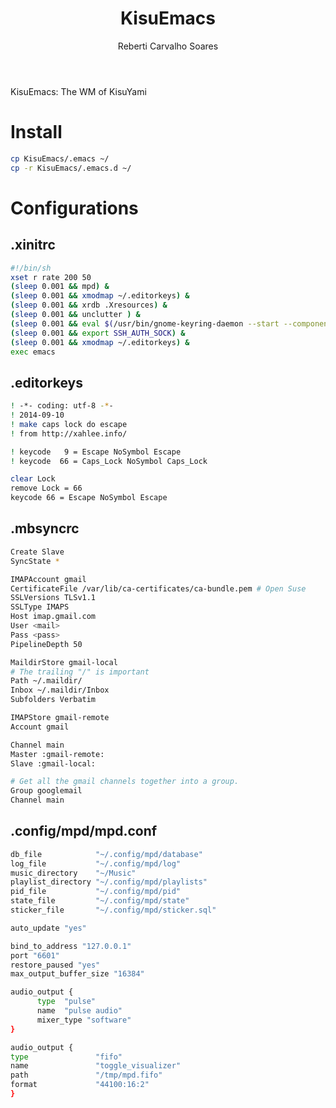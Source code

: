 #+title: KisuEmacs
#+author: Reberti Carvalho Soares

KisuEmacs: The WM of KisuYami
* Install
#+BEGIN_SRC sh
cp KisuEmacs/.emacs ~/
cp -r KisuEmacs/.emacs.d ~/
#+END_SRC
* Configurations
** .xinitrc
   #+BEGIN_SRC bash
#!/bin/sh
xset r rate 200 50
(sleep 0.001 && mpd) &
(sleep 0.001 && xmodmap ~/.editorkeys) &
(sleep 0.001 && xrdb .Xresources) &
(sleep 0.001 && unclutter ) &
(sleep 0.001 && eval $(/usr/bin/gnome-keyring-daemon --start --components=pkcs11,secrets,ssh)) &
(sleep 0.001 && export SSH_AUTH_SOCK) &
(sleep 0.001 && xmodmap ~/.editorkeys) &
exec emacs
   #+END_SRC
** .editorkeys
#+BEGIN_SRC bash
! -*- coding: utf-8 -*-
! 2014-09-10
! make caps lock do escape
! from http://xahlee.info/

! keycode   9 = Escape NoSymbol Escape
! keycode  66 = Caps_Lock NoSymbol Caps_Lock

clear Lock
remove Lock = 66
keycode 66 = Escape NoSymbol Escape
#+END_SRC
** .mbsyncrc
#+BEGIN_SRC bash
Create Slave
SyncState *

IMAPAccount gmail
CertificateFile /var/lib/ca-certificates/ca-bundle.pem # Open Suse
SSLVersions TLSv1.1
SSLType IMAPS
Host imap.gmail.com
User <mail>
Pass <pass>
PipelineDepth 50

MaildirStore gmail-local
# The trailing "/" is important
Path ~/.maildir/
Inbox ~/.maildir/Inbox
Subfolders Verbatim

IMAPStore gmail-remote
Account gmail

Channel main
Master :gmail-remote:
Slave :gmail-local:

# Get all the gmail channels together into a group.
Group googlemail
Channel main
#+END_SRC
** .config/mpd/mpd.conf
#+BEGIN_SRC bash
db_file            "~/.config/mpd/database"
log_file           "~/.config/mpd/log"
music_directory    "~/Music"
playlist_directory "~/.config/mpd/playlists"
pid_file           "~/.config/mpd/pid"
state_file         "~/.config/mpd/state"
sticker_file       "~/.config/mpd/sticker.sql"

auto_update "yes"

bind_to_address "127.0.0.1"
port "6601"
restore_paused "yes"
max_output_buffer_size "16384"

audio_output {
      type  "pulse"
      name  "pulse audio"
      mixer_type "software"
}

audio_output {
type               "fifo"
name               "toggle_visualizer"
path               "/tmp/mpd.fifo"
format             "44100:16:2"
}
#+END_SRC
